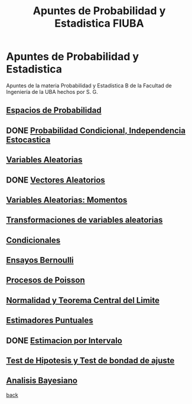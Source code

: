 #+title:Apuntes de Probabilidad y Estadistica FIUBA
* Apuntes de Probabilidad y Estadistica
Apuntes de la materia Probabilidad y Estadística B de la Facultad de Ingeniería
de la UBA hechos por S. G.
** [[./01_1.org][Espacios de Probabilidad]]
** DONE [[./01_2.org][Probabilidad Condicional, Independencia Estocastica]]
** [[./02_1.org][Variables Aleatorias]]
** DONE [[./02_2.org][Vectores Aleatorios]]
** [[./03.org][Variables Aleatorias: Momentos]]
** [[./04.org][Transformaciones de variables aleatorias]]
** [[./05.org][Condicionales]]
** [[./06.org][Ensayos Bernoulli]]
** [[./07.org][Procesos de Poisson]]
** [[./08.org][Normalidad y Teorema Central del Limite]]
** [[./09.org][Estimadores Puntuales]]
** DONE [[./10.org][Estimacion por Intervalo]]
** [[./11.org][Test de Hipotesis y Test de bondad de ajuste]]
** [[./12.org][Analisis Bayesiano]]

[[../index.org][back]]
